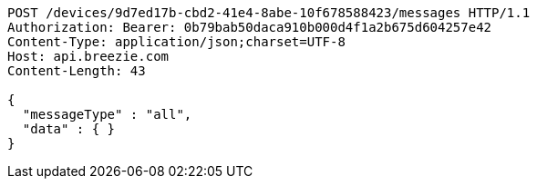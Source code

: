 [source,http,options="nowrap"]
----
POST /devices/9d7ed17b-cbd2-41e4-8abe-10f678588423/messages HTTP/1.1
Authorization: Bearer: 0b79bab50daca910b000d4f1a2b675d604257e42
Content-Type: application/json;charset=UTF-8
Host: api.breezie.com
Content-Length: 43

{
  "messageType" : "all",
  "data" : { }
}
----